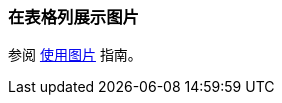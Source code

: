 [[images_in_table]]
=== 在表格列展示图片

参阅 https://www.cuba-platform.cn/guides/working-with-images[使用图片] 指南。
